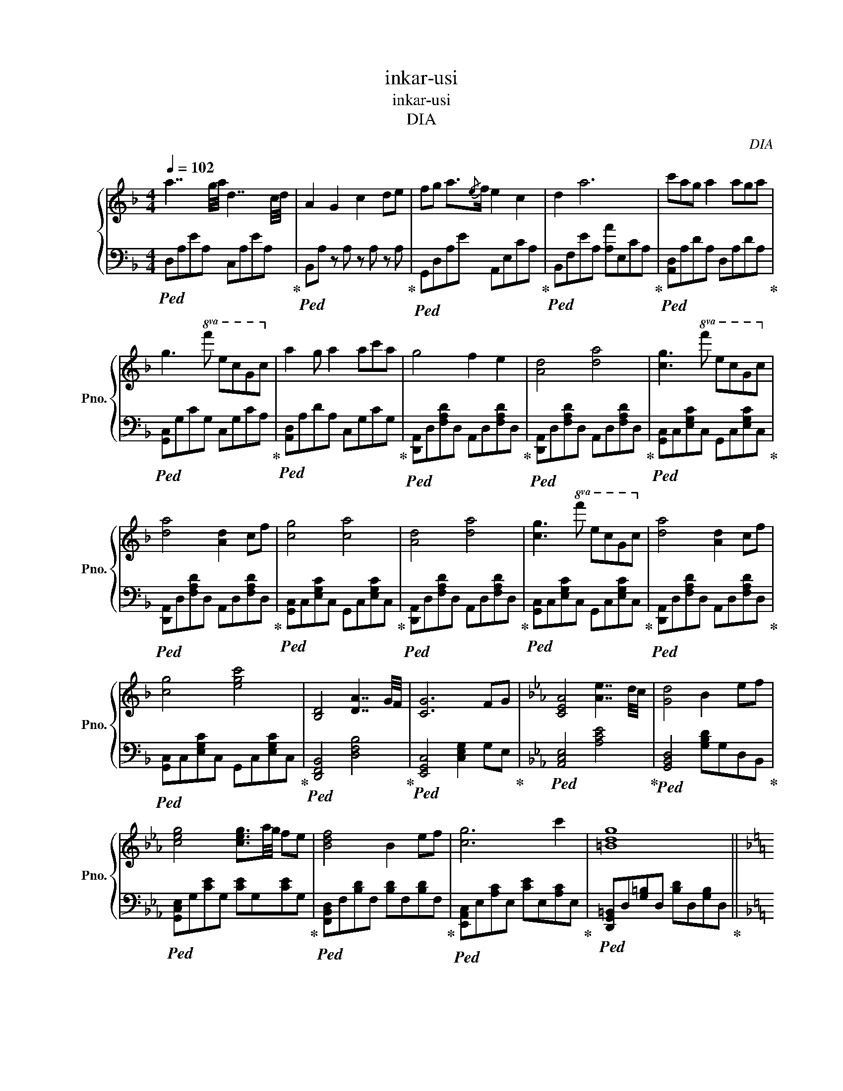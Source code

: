 X:1
T:inkar-usi
T:inkar-usi
T:DIA
C:DIA
%%score { 1 | 2 }
L:1/8
Q:1/4=102
M:4/4
K:F
V:1 treble nm="钢琴" snm="Pno."
V:2 bass 
V:1
 a7/2 g/4a/4 d7/2 c/4d/4 | A2 G2 c2 de | fg a3/2{/e}f/ e2 c2 | d2 a6 | c'ag a2 aga | %5
 g3!8va(! f' e'c'gc'!8va)! | a2 g a2 ac'a | g4 f2 e2 | [Ad]4 [da]4 | [cg]3!8va(! f' e'c'gc'!8va)! | %10
 [da]4 [Ad]2 cf | [cg]4 [ca]4 | [Ad]4 [da]4 | [cg]3!8va(! f' e'c'gc'!8va)! | [da]4 [Ad]2 cf | %15
 [cg]4 [egc']4 | [B,D]4 [DA]7/2 G/4F/4 | [CG]6 FG |[K:Eb] [CEA]4 [Ae]7/2 d/4c/4 | [Gd]4 B2 ef | %20
 [ceg]4 [ceg]3/2a/4g/4 fe | [Bdf]4 B2 ef | [cg]6 c'2 | [=Bdg]8 || %24
[K:F] [^c^c']2 [dd']2 [ee']7/4e/4 f/>e/d/>=c/ | [FBd]2 [da]2 [ceg]2 c'f | %26
 [Ace]fec [DFA]7/4e/4 f/>e/d/>c/ | [FBd]2 [da]2 [A^cg]2!8va(! af' | [ac'e']f'e'c' [fad']2 d'c' | %29
 [f=bd']2 [d'a']3 g'c''f' | [ac'e']f'e'c' [dfa]2 d'c' | [gbd']2 [d'a']2 [d'a']2 d'g' | %32
 [ad'a']4 [a_d'a']4!8va)! | a7/2 g/4a/4 d7/2 c/4d/4 | A2 D4 FG | a7/2 g/4a/4 d7/2 c/4d/4 | %36
 A2 [Aa]6 | a7/2 g/4a/4 d7/2 c/4d/4 | A2 D4 de | fg a2 [Ace]2 [Ac]2 | [FBd]2 [ea]6 | [Adga]8 | %42
 [^c^c']2 [dd']2 [ee']7/4e/4 f/>e/d/>=c/ | [FBd]2 [da]2 [ceg]2 c'f | %44
 [Ace]fec [DFA]7/4e/4 f/>e/d/>c/ | [FBd]2 [da]2 [A^cg]2!8va(! af' | [ac'e']f'e'c' [fad']2 d'c' | %47
 [f=bd']2 [d'a']3 g'c''f' | [ac'e']f'e'c' [dfa]2 d'c' | [gbd']2 [d'a']2 [d'a']2 d'g' | %50
 [ad'a']4 [a_d'a']7/4!8va)!e/4 f/>e/d/>c/ | [FBd]2 [da]2 [ceg]2 c'f | %52
 [Ace]fec [DFA]7/4e/4 f/>e/d/>c/ | [FBd]2 [da]2 [A^cg]2!8va(! af' | [ac'e']f'e'c' [fad']2 d'c' | %55
 [f=bd']2 [d'a']3 g'c''f' | [ac'e']f'e'c' [dfa]2 d'c' | [gbd']2 [d'a']2 [ad']2 c'd' | %58
 [fbd']2 [d'a']2 [c'e'a']!8va)!d'/c'/ g/f/e/c/ | [DA]8- | [DA]8 |] %61
V:2
!ped! D,A,EA, C,A,EA,!ped-up! |!ped! B,,A, z A, z A, z A,!ped-up! | %2
!ped! G,,D,A,E A,,E,CA,!ped-up! |!ped! B,,F,EA, [A,A]E,CA,!ped-up! | %4
!ped! [A,,D,]A,DA, D,A,DA,!ped-up! |!ped! [G,,C,]G,CG, C,G,CA,!ped-up! | %6
!ped! [A,,D,]A,DA, C,G,CG,!ped-up! |!ped! [D,,A,,]D,[F,A,D]D, A,,D,[F,A,D]D,!ped-up! | %8
!ped! [D,,A,,]D,[F,A,D]D, A,,D,[F,A,D]D,!ped-up! |!ped! [G,,C,]C,[E,G,C]C, G,,C,[E,G,C]C,!ped-up! | %10
!ped! [D,,A,,]D,[F,A,D]D, A,,D,[F,A,D]D,!ped-up! |!ped! [G,,C,]C,[E,G,C]C, G,,C,[E,G,C]C,!ped-up! | %12
!ped! [D,,A,,]D,[F,A,D]D, A,,D,[F,A,D]D,!ped-up! |!ped! [G,,C,]C,[E,G,C]C, G,,C,[E,G,C]C,!ped-up! | %14
!ped! [D,,A,,]D,[F,A,D]D, A,,D,[F,A,D]D,!ped-up! |!ped! [G,,C,]C,[E,G,C]C, G,,C,[E,G,C]C,!ped-up! | %16
!ped! [D,,F,,B,,]4 [D,F,B,]4!ped-up! |!ped! [E,,G,,C,]4 [C,E,G,]2 G,E,!ped-up! | %18
[K:Eb]!ped! [A,,C,E,]4 [A,CE]4!ped-up! |!ped! [G,,B,,D,]4 [G,B,D]G,D,B,,!ped-up! | %20
!ped! [G,,C,E,]G,[CE]G, [CE]G,[CE]G,!ped-up! |!ped! [F,,B,,D,]F,[B,D]F, [B,D]F,[B,D]F,!ped-up! | %22
!ped! [E,,A,,C,]E,[A,C]E, [CE]E,[A,C]E,!ped-up! | %23
!ped! [D,,G,,=B,,]D,[G,=B,]D, [B,D]D,[G,B,]D,!ped-up! || %24
[K:F]!ped! [A,,^C,E,A,]2 [A,,C,E,A,]2 [A,,C,E,A,]2 [A,,C,E,A,]2!ped-up! | %25
!ped! [F,,B,,D,]D,[F,B,D]D, [G,,C,E,]E,[G,CE]E,!ped-up! | %26
!ped! [E,,A,,C,]C,[E,A,C]C, [F,,A,,D,]D,[F,A,D]D,!ped-up! | %27
!ped! [F,,B,,D,]D,[F,A,D]D, [A,,^C,E,]E,[A,^CE]E,!ped-up! | %28
!ped! [F,,A,,D,]D,[F,A,D]D, [G,,C,E,]C,[E,G,C]C,!ped-up! | %29
!ped! [G,,=B,,D,]D,[G,=B,D]D, [G,,_B,,D,]D,[G,_B,D]D,!ped-up! | %30
!ped! [E,,A,,C,]C,[E,A,C]C, [F,,A,,D,]D,[F,A,D]D,!ped-up! | %31
!ped! [G,,B,,_E,]E,[G,B,_E]E, [G,B,E]E,[G,B,E]E,!ped-up! | %32
!ped! [E,,A,,]E,[A,D]E, [E,,A,,]E,[A,_D]E,!ped-up! | %33
!ped! [A,,D,]D,[F,A,D]D, [G,,C,]C,[E,G,C]C,!ped-up! | %34
!ped! [F,,B,,]B,,[D,F,B,]B,, [G,,C,]C,[E,G,C]C,!ped-up! | %35
!ped! [A,,D,]D,[F,A,D]D, [G,,C,]C,[E,G,C]C,!ped-up! | %36
!ped! [F,,B,,]B,,[D,F,B,]B,, [G,,C,]C,[E,G,C]C,!ped-up! | %37
!ped! [A,,D,]D,[F,A,D]D, [G,,C,]C,[E,G,C]C,!ped-up! | %38
!ped! [F,,B,,]B,,[D,F,B,]B,, [G,,C,]C,[E,G,C]C,!ped-up! | %39
!ped! [G,,B,,D,]D,[G,B,D]D, [E,,A,,C,]C,[E,A,C]C,!ped-up! | %40
!ped! [F,,B,,D,]D,[F,B,D]D, [G,,C,E,]E,[G,CE]E,!ped-up! | %41
!ped! [G,,=B,,D,]D,[G,B,D]D, [G,B,E]D,[G,B,D]D,!ped-up! | %42
!ped! [A,,^C,E,A,]2 [A,,C,E,A,]2 [A,,C,E,A,]2 [A,,C,E,A,]2!ped-up! | %43
!ped! [F,,B,,D,]D,[F,B,D]D, [G,,C,E,]E,[G,CE]E,!ped-up! | %44
!ped! [E,,A,,C,]C,[E,A,C]C, [F,,A,,D,]D,[F,A,D]D,!ped-up! | %45
!ped! [F,,B,,D,]D,[F,A,D]D, [A,,^C,E,]E,[A,^CE]E,!ped-up! | %46
!ped! [F,,A,,D,]D,[F,A,D]D, [G,,C,E,]C,[E,G,C]C,!ped-up! | %47
!ped! [G,,=B,,D,]D,[G,=B,D]D, [G,,_B,,D,]D,[G,_B,D]D,!ped-up! | %48
!ped! [E,,A,,C,]C,[E,A,C]C, [F,,A,,D,]D,[F,A,D]D,!ped-up! | %49
!ped! [G,,B,,_E,]E,[G,B,_E]E, [G,B,E]E,[G,B,E]E,!ped-up! | %50
!ped! [E,,A,,]E,[A,D]E, [E,,A,,]E,[A,_D]E,!ped-up! | %51
!ped! [F,,B,,D,]D,[F,B,D]D, [G,,C,E,]E,[G,CE]E,!ped-up! | %52
!ped! [E,,A,,C,]C,[E,A,C]C, [F,,A,,D,]D,[F,A,D]D,!ped-up! | %53
!ped! [F,,B,,D,]D,[F,A,D]D, [A,,^C,E,]E,[A,^CE]E,!ped-up! | %54
!ped! [F,,A,,D,]D,[F,A,D]D, [G,,C,E,]C,[E,G,C]C,!ped-up! | %55
!ped! [G,,=B,,D,]D,[G,=B,D]D, [G,,_B,,D,]D,[G,_B,D]D,!ped-up! | %56
!ped! [E,,A,,C,]C,[E,A,C]C, [F,,A,,D,]D,[F,A,D]D,!ped-up! | %57
!ped! [F,,B,,D,]D,[F,B,D]D, [G,,C,E,]E,[G,CE]E,!ped-up! | %58
!ped! [F,,B,,D,]D,[F,B,D]D, [G,,C,E,]E,[G,CE]E,!ped-up! | [D,,A,,D,]8- | [D,,A,,D,]8 |] %61

